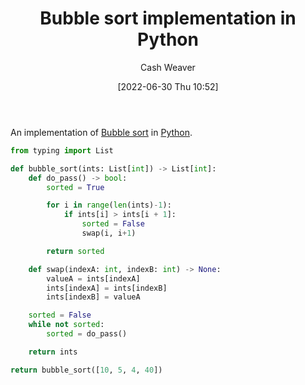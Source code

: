 :PROPERTIES:
:ID:       af832252-c4a9-4364-bdef-59c1a8ea6ebe
:END:
#+title: Bubble sort implementation in Python
#+author: Cash Weaver
#+date: [2022-06-30 Thu 10:52]
#+filetags: :concept:

An implementation of [[id:c6bc266e-1090-492f-bdba-f044e04db3ff][Bubble sort]] in [[id:27b0e33a-6754-40b8-99d8-46650e8626aa][Python]].

#+begin_src python :results pp
from typing import List

def bubble_sort(ints: List[int]) -> List[int]:
    def do_pass() -> bool:
        sorted = True

        for i in range(len(ints)-1):
            if ints[i] > ints[i + 1]:
                sorted = False
                swap(i, i+1)

        return sorted

    def swap(indexA: int, indexB: int) -> None:
        valueA = ints[indexA]
        ints[indexA] = ints[indexB]
        ints[indexB] = valueA

    sorted = False
    while not sorted:
        sorted = do_pass()

    return ints

return bubble_sort([10, 5, 4, 40])
#+end_src

#+RESULTS:
: [4, 5, 10, 40]

* Anki :noexport:
:PROPERTIES:
:ANKI_DECK: Default
:END:




